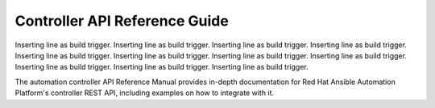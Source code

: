 Controller API Reference Guide
================================

Inserting line as build trigger.
Inserting line as build trigger.
Inserting line as build trigger.
Inserting line as build trigger.
Inserting line as build trigger.
Inserting line as build trigger.
Inserting line as build trigger.
Inserting line as build trigger.
Inserting line as build trigger.
Inserting line as build trigger.
Inserting line as build trigger.

The automation controller API Reference Manual provides in-depth documentation for Red Hat Ansible Automation Platform's controller REST API, including examples on how to integrate with it.

.. raw:: html

    <svg xmlns="http://www.w3.org/2000/svg" xmlns:xlink="http://www.w3.org/1999/xlink" style="position:absolute;width:0;height:0">
      <defs>
        <symbol viewBox="0 0 20 20" id="unlocked">
              <path d="M15.8 8H14V5.6C14 2.703 12.665 1 10 1 7.334 1 6 2.703 6 5.6V6h2v-.801C8 3.754 8.797 3 10 3c1.203 0 2 .754 2 2.199V8H4c-.553 0-1 .646-1 1.199V17c0 .549.428 1.139.951 1.307l1.197.387C5.672 18.861 6.55 19 7.1 19h5.8c.549 0 1.428-.139 1.951-.307l1.196-.387c.524-.167.953-.757.953-1.306V9.199C17 8.646 16.352 8 15.8 8z"></path>
        </symbol>

        <symbol viewBox="0 0 20 20" id="locked">
          <path d="M15.8 8H14V5.6C14 2.703 12.665 1 10 1 7.334 1 6 2.703 6 5.6V8H4c-.553 0-1 .646-1 1.199V17c0 .549.428 1.139.951 1.307l1.197.387C5.672 18.861 6.55 19 7.1 19h5.8c.549 0 1.428-.139 1.951-.307l1.196-.387c.524-.167.953-.757.953-1.306V9.199C17 8.646 16.352 8 15.8 8zM12 8H8V5.199C8 3.754 8.797 3 10 3c1.203 0 2 .754 2 2.199V8z"/>
        </symbol>

        <symbol viewBox="0 0 20 20" id="close">
          <path d="M14.348 14.849c-.469.469-1.229.469-1.697 0L10 11.819l-2.651 3.029c-.469.469-1.229.469-1.697 0-.469-.469-.469-1.229 0-1.697l2.758-3.15-2.759-3.152c-.469-.469-.469-1.228 0-1.697.469-.469 1.228-.469 1.697 0L10 8.183l2.651-3.031c.469-.469 1.228-.469 1.697 0 .469.469.469 1.229 0 1.697l-2.758 3.152 2.758 3.15c.469.469.469 1.229 0 1.698z"/>
        </symbol>

        <symbol viewBox="0 0 20 20" id="large-arrow">
          <path d="M13.25 10L6.109 2.58c-.268-.27-.268-.707 0-.979.268-.27.701-.27.969 0l7.83 7.908c.268.271.268.709 0 .979l-7.83 7.908c-.268.271-.701.27-.969 0-.268-.269-.268-.707 0-.979L13.25 10z"/>
        </symbol>

        <symbol viewBox="0 0 20 20" id="large-arrow-down">
          <path d="M17.418 6.109c.272-.268.709-.268.979 0s.271.701 0 .969l-7.908 7.83c-.27.268-.707.268-.979 0l-7.908-7.83c-.27-.268-.27-.701 0-.969.271-.268.709-.268.979 0L10 13.25l7.418-7.141z"/>
        </symbol>


        <symbol viewBox="0 0 24 24" id="jump-to">
          <path d="M19 7v4H5.83l3.58-3.59L8 6l-6 6 6 6 1.41-1.41L5.83 13H21V7z"/>
        </symbol>

        <symbol viewBox="0 0 24 24" id="expand">
          <path d="M10 18h4v-2h-4v2zM3 6v2h18V6H3zm3 7h12v-2H6v2z"/>
        </symbol>

      </defs>
    </svg>
    <div id="swagger-ui"></div>
    <script src="./_static/swagger-ui-bundle.js"></script>
    <script src="./_static/swagger-ui-standalone-preset.js"></script>
    <script>
    window.onload = function() {
      $('head').append('<link rel="stylesheet" href="_static/swagger-ui.css" type="text/css"></link>');
      $('head').append('<link rel="stylesheet" href="_static/tower.css" type="text/css"></link>');
      $('#swagger-ui').on('click', function(e) {
        // By default, swagger-ui has a show/hide toggle for headers, and
        // there's no way to turn it off; this code intercepts the click event
        // higher in the DOM and disables it
        var header = $(e.target).closest('.opblock-tag');
            anchor = header.find('a[href]').attr('href');
            if (anchor) {
                window.location.hash = anchor.replace(' ', '_');
                e.stopPropagation();
                return false;
            }
        return true;
      });

      const ui = SwaggerUIBundle({
        spec: {{SPEC}},
        dom_id: '#swagger-ui',
        deepLinking: true,
        presets: [
          SwaggerUIBundle.presets.apis,
          SwaggerUIStandalonePreset
        ],
        operationsSorter: function(a, b){
            // sort alphabetically by path name first, then sort by method name
            var method_order = [
                'get', 'post', 'put', 'patch', 'delete'
            ];
            var compared = a.get("path").localeCompare(b.get("path"));
            if(compared == 0){
                return (
                    method_order.indexOf(a.get('method')) -
                    method_order.indexOf(b.get('method'))
                );
            }
            return compared;
        },
        layout: "StandaloneLayout"
      });
      window.ui = ui;
    }
    </script>

